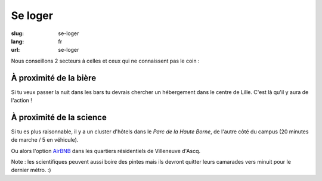 Se loger
########

:slug: se-loger
:lang: fr
:url: se-loger

Nous conseillons 2 secteurs à celles et ceux qui ne connaissent pas le coin :

À proximité de la bière
=======================

Si tu veux passer la nuit dans les bars tu devrais chercher un hébergement dans le
centre de Lille. C'est là qu'il y aura de l'action !

À proximité de la science
=========================

Si tu es plus raisonnable, il y a un cluster d'hôtels dans le *Parc de la Haute
Borne*, de l'autre côté du campus (20 minutes de marche / 5 en véhicule).

Ou alors l'option `AirBNB`_ dans les quartiers résidentiels de Villeneuve
d'Ascq.

.. _`AirBNB`: https://www.airbnb.fr/s/20-Rue-Guglielmo-Marconi--Villeneuve-d'Ascq--France/homes?query=20%20Rue%20Guglielmo%20Marconi%2C%20Villeneuve-d%27Ascq%2C%20France&refinement_paths%5B%5D=%2Fhomes&allow_override%5B%5D=&place_id=ChIJF8PqN0_WwkcRlLzB7K9ZCco&s_tag=xxMTV_jg

Note : les scientifiques peuvent aussi boire des pintes mais ils devront quitter
leurs camarades vers minuit pour le dernier métro. :)
